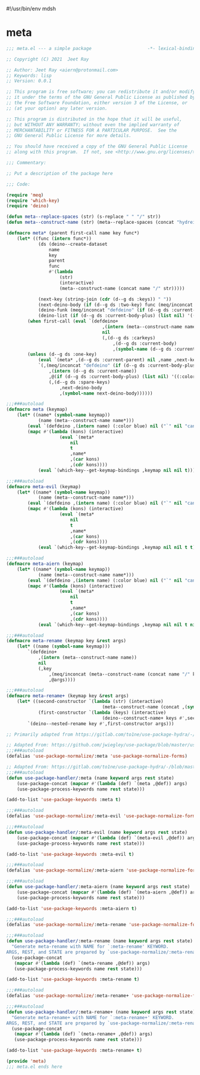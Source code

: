 #!/usr/bin/env mdsh
#+property: header-args -n -r -l "[{(<%s>)}]" :tangle-mode (identity 0444) :noweb yes :mkdirp yes
#+startup: show3levels

* meta

#+begin_src emacs-lisp :tangle meta.el
;;; meta.el --- a simple package                     -*- lexical-binding: t; -*-

;; Copyright (C) 2021  Jeet Ray

;; Author: Jeet Ray <aiern@protonmail.com>
;; Keywords: lisp
;; Version: 0.0.1

;; This program is free software; you can redistribute it and/or modify
;; it under the terms of the GNU General Public License as published by
;; the Free Software Foundation, either version 3 of the License, or
;; (at your option) any later version.

;; This program is distributed in the hope that it will be useful,
;; but WITHOUT ANY WARRANTY; without even the implied warranty of
;; MERCHANTABILITY or FITNESS FOR A PARTICULAR PURPOSE.  See the
;; GNU General Public License for more details.

;; You should have received a copy of the GNU General Public License
;; along with this program.  If not, see <http://www.gnu.org/licenses/>.

;;; Commentary:

;; Put a description of the package here

;;; Code:

(require 'meq)
(require 'which-key)
(require 'deino)

(defun meta--replace-spaces (str) (s-replace " " "/" str))
(defun meta--construct-name (str) (meta--replace-spaces (concat "hydreigon/" str)))

(defmacro meta* (parent first-call name key func*)
    (let* ((func (intern func*))
            (ds (deino--create-dataset
                name
                key
                parent
                func
                #'(lambda
                    (str)
                    (interactive)
                    (meta--construct-name (concat name "/" str)))))

            (next-key (string-join (cdr (d--g ds :keys)) " "))
            (next-deino-body (if (d--g ds :two-key) func (meq/inconcat (d--g ds :next-name) "/body")))
            (deino-funk (meq/inconcat "defdeino" (if (d--g ds :current-body-plus) "+" "")))
            (deino-list (if (d--g ds :current-body-plus) (list nil) '((:color blue) nil ("`" nil "cancel")))))
        (when first-call (eval `(defdeino+
                                    ,(intern (meta--construct-name name))
                                    nil
                                    (,(d--g ds :carkeys)
                                        ,(d--g ds :current-body)
                                        ,(symbol-name (d--g ds :current-body))))))
        (unless (d--g ds :one-key)
            (eval `(meta* ,(d--g ds :current-parent) nil ,name ,next-key ,func*))
            `(,(meq/inconcat "defdeino" (if (d--g ds :current-body-plus) "+" ""))
                ,(intern (d--g ds :current-name))
                ,@(if (d--g ds :current-body-plus) (list nil) '((:color blue) nil ("`" nil "cancel")))
                (,(d--g ds :spare-keys)
                    ,next-deino-body
                    ,(symbol-name next-deino-body))))))

;;;###autoload
(defmacro meta (keymap)
    (let* ((name* (symbol-name keymap))
            (name (meta--construct-name name*)))
        (eval `(defdeino ,(intern name) (:color blue) nil ("`" nil "cancel")))
        (mapc #'(lambda (kons) (interactive)
                    (eval `(meta*
                        nil
                        t
                        ,name*
                        ,(car kons)
                        ,(cdr kons))))
            (eval `(which-key--get-keymap-bindings ,keymap nil nil t))) nil))

;;;###autoload
(defmacro meta-evil (keymap)
    (let* ((name* (symbol-name keymap))
            (name (meta--construct-name name*)))
        (eval `(defdeino ,(intern name) (:color blue) nil ("`" nil "cancel")))
        (mapc #'(lambda (kons) (interactive)
                    (eval `(meta*
                        nil
                        t
                        ,name*
                        ,(car kons)
                        ,(cdr kons))))
            (eval `(which-key--get-keymap-bindings ,keymap nil nil t t))) nil))

;;;###autoload
(defmacro meta-aiern (keymap)
    (let* ((name* (symbol-name keymap))
            (name (meta--construct-name name*)))
        (eval `(defdeino ,(intern name) (:color blue) nil ("`" nil "cancel")))
        (mapc #'(lambda (kons) (interactive)
                    (eval `(meta*
                        nil
                        t
                        ,name*
                        ,(car kons)
                        ,(cdr kons))))
            (eval `(which-key--get-keymap-bindings ,keymap nil nil t nil t))) nil))

;;;###autoload
(defmacro meta-rename (keymap key &rest args)
    (let* ((name (symbol-name keymap)))
        `(defdeino+
            ,(intern (meta--construct-name name))
            nil
            (,key
                ,(meq/inconcat (meta--construct-name (concat name "/" key)) "/body")
                ,@args))))

;;;###autoload
(defmacro meta-rename+ (keymap key &rest args)
    (let* ((second-constructor `(lambda (str) (interactive)
                                    (meta--construct-name (concat ,(symbol-name keymap) "/" str))))
            (first-constructor `(lambda (keys) (interactive)
                                    (deino--construct-name+ keys #',second-constructor))))
        `(deino--nested-rename key #',first-constructor args)))

;; Primarily adapted from https://gitlab.com/to1ne/use-package-hydra/-/blob/master/use-package-hydra.el

;; Adapted From: https://github.com/jwiegley/use-package/blob/master/use-package-core.el#L1153
;;;###autoload
(defalias 'use-package-normalize/:meta 'use-package-normalize-forms)

;; Adapted From: https://gitlab.com/to1ne/use-package-hydra/-/blob/master/use-package-hydra.el#L79
;;;###autoload
(defun use-package-handler/:meta (name keyword args rest state)
    (use-package-concat (mapcar #'(lambda (def) `(meta ,@def)) args)
    (use-package-process-keywords name rest state)))

(add-to-list 'use-package-keywords :meta t)

;;;###autoload
(defalias 'use-package-normalize/:meta-evil 'use-package-normalize-forms)

;;;###autoload
(defun use-package-handler/:meta-evil (name keyword args rest state)
    (use-package-concat (mapcar #'(lambda (def) `(meta-evil ,@def)) args)
    (use-package-process-keywords name rest state)))

(add-to-list 'use-package-keywords :meta-evil t)

;;;###autoload
(defalias 'use-package-normalize/:meta-aiern 'use-package-normalize-forms)

;;;###autoload
(defun use-package-handler/:meta-aiern (name keyword args rest state)
    (use-package-concat (mapcar #'(lambda (def) `(meta-aiern ,@def)) args)
    (use-package-process-keywords name rest state)))

(add-to-list 'use-package-keywords :meta-aiern t)

;;;###autoload
(defalias 'use-package-normalize/:meta-rename 'use-package-normalize-forms)

;;;###autoload
(defun use-package-handler/:meta-rename (name keyword args rest state)
  "Generate meta-rename with NAME for `:meta-rename' KEYWORD.
ARGS, REST, and STATE are prepared by `use-package-normalize/:meta-rename'."
  (use-package-concat
   (mapcar #'(lambda (def) `(meta-rename ,@def)) args)
   (use-package-process-keywords name rest state)))

(add-to-list 'use-package-keywords :meta-rename t)

;;;###autoload
(defalias 'use-package-normalize/:meta-rename+ 'use-package-normalize-forms)

;;;###autoload
(defun use-package-handler/:meta-rename+ (name keyword args rest state)
  "Generate meta-rename+ with NAME for `:meta-rename+' KEYWORD.
ARGS, REST, and STATE are prepared by `use-package-normalize/:meta-rename+'."
  (use-package-concat
   (mapcar #'(lambda (def) `(meta-rename+ ,@def)) args)
   (use-package-process-keywords name rest state)))

(add-to-list 'use-package-keywords :meta-rename+ t)

(provide 'meta)
;;; meta.el ends here
#+end_src